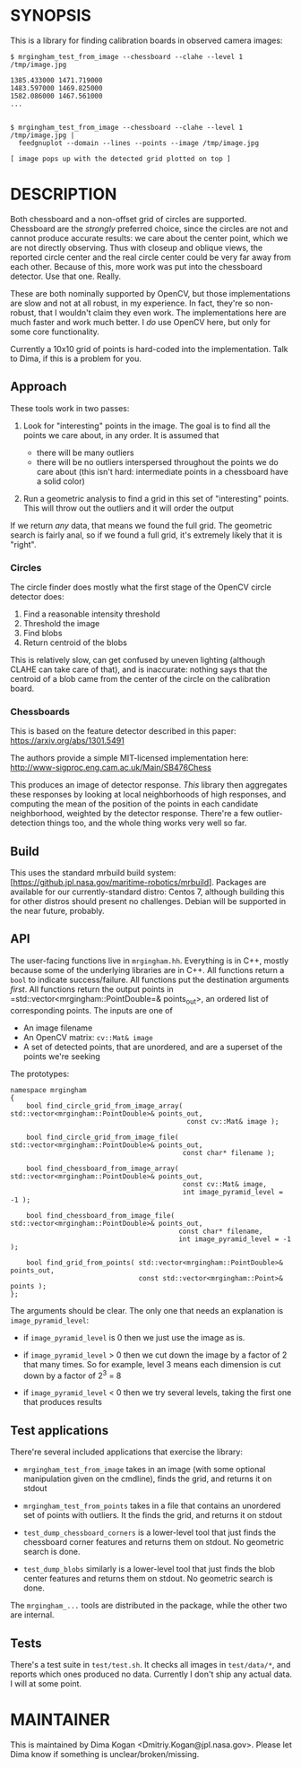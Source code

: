 * SYNOPSIS
This is a library for finding calibration boards in observed camera images:

#+BEGIN_EXAMPLE
$ mrgingham_test_from_image --chessboard --clahe --level 1 /tmp/image.jpg

1385.433000 1471.719000
1483.597000 1469.825000
1582.086000 1467.561000
...


$ mrgingham_test_from_image --chessboard --clahe --level 1 /tmp/image.jpg |
  feedgnuplot --domain --lines --points --image /tmp/image.jpg

[ image pops up with the detected grid plotted on top ]
#+END_EXAMPLE

* DESCRIPTION
Both chessboard and a non-offset grid of circles are supported. Chessboard are
the /strongly/ preferred choice, since the circles are not and cannot produce
accurate results: we care about the center point, which we are not directly
observing. Thus with closeup and oblique views, the reported circle center and
the real circle center could be very far away from each other. Because of this,
more work was put into the chessboard detector. Use that one. Really.

These are both nominally supported by OpenCV, but those implementations are slow
and not at all robust, in my experience. In fact, they're so non-robust, that I
wouldn't claim they even work. The implementations here are much faster and work
much better. I /do/ use OpenCV here, but only for some core functionality.

Currently a 10x10 grid of points is hard-coded into the implementation. Talk to
Dima, if this is a problem for you.

** Approach
These tools work in two passes:

1. Look for "interesting" points in the image. The goal is to find all the
   points we care about, in any order. It is assumed that

   - there will be many outliers
   - there will be no outliers interspersed throughout the points we do care
     about (this isn't hard: intermediate points in a chessboard have a solid
     color)

2. Run a geometric analysis to find a grid in this set of "interesting" points.
   This will throw out the outliers and it will order the output

If we return /any/ data, that means we found the full grid. The geometric search
is fairly anal, so if we found a full grid, it's extremely likely that it is
"right".

*** Circles
The circle finder does mostly what the first stage of the OpenCV circle detector
does:

1. Find a reasonable intensity threshold
2. Threshold the image
3. Find blobs
4. Return centroid of the blobs

This is relatively slow, can get confused by uneven lighting (although CLAHE can
take care of that), and is inaccurate: nothing says that the centroid of a blob
came from the center of the circle on the calibration board.

*** Chessboards
This is based on the feature detector described in this paper:
https://arxiv.org/abs/1301.5491

The authors provide a simple MIT-licensed implementation here:
http://www-sigproc.eng.cam.ac.uk/Main/SB476Chess

This produces an image of detector response. /This/ library then aggregates
these responses by looking at local neighborhoods of high responses, and
computing the mean of the position of the points in each candidate neighborhood,
weighted by the detector response. There're a few outlier-detection things too,
and the whole thing works very well so far.

** Build
This uses the standard mrbuild build system:
[https://github.jpl.nasa.gov/maritime-robotics/mrbuild]. Packages are available
for our currently-standard distro: Centos 7, although building this for other
distros should present no challenges. Debian will be supported in the near
future, probably.

** API
The user-facing functions live in =mrgingham.hh=. Everything is in C++, mostly
because some of the underlying libraries are in C++. All functions return a
=bool= to indicate success/failure. All functions put the destination arguments
/first/. All functions return the output points in
=std::vector<mrgingham::PointDouble=& points_out>, an ordered list of
corresponding points. The inputs are one of

- An image filename
- An OpenCV matrix: =cv::Mat& image=
- A set of detected points, that are unordered, and are a superset of the points
  we're seeking

The prototypes:

#+BEGIN_SRC C++
namespace mrgingham
{
    bool find_circle_grid_from_image_array( std::vector<mrgingham::PointDouble>& points_out,
                                            const cv::Mat& image );

    bool find_circle_grid_from_image_file( std::vector<mrgingham::PointDouble>& points_out,
                                           const char* filename );

    bool find_chessboard_from_image_array( std::vector<mrgingham::PointDouble>& points_out,
                                           const cv::Mat& image,
                                           int image_pyramid_level = -1 );

    bool find_chessboard_from_image_file( std::vector<mrgingham::PointDouble>& points_out,
                                          const char* filename,
                                          int image_pyramid_level = -1 );

    bool find_grid_from_points( std::vector<mrgingham::PointDouble>& points_out,
                                const std::vector<mrgingham::Point>& points );
};
#+END_SRC

The arguments should be clear. The only one that needs an explanation is
=image_pyramid_level=:

- if =image_pyramid_level= is 0 then we just use the image as is.

- if =image_pyramid_level= > 0 then we cut down the image by a factor of 2 that
  many times. So for example, level 3 means each dimension is cut down by a
  factor of 2^3 = 8

- if =image_pyramid_level= < 0 then we try several levels, taking the first one
  that produces results

** Test applications
There're several included applications that exercise the library:

- =mrgingham_test_from_image= takes in an image (with some optional manipulation
  given on the cmdline), finds the grid, and returns it on stdout

- =mrgingham_test_from_points= takes in a file that contains an unordered set of
  points with outliers. It the finds the grid, and returns it on stdout

- =test_dump_chessboard_corners= is a lower-level tool that just finds the
  chessboard corner features and returns them on stdout. No geometric search is
  done.

- =test_dump_blobs= similarly is a lower-level tool that just finds the blob
  center features and returns them on stdout. No geometric search is done.

The =mrgingham_...= tools are distributed in the package, while the other two
are internal.

** Tests
There's a test suite in =test/test.sh=. It checks all images in =test/data/*=,
and reports which ones produced no data. Currently I don't ship any actual data.
I will at some point.

* MAINTAINER
This is maintained by Dima Kogan <Dmitriy.Kogan@jpl.nasa.gov>. Please let Dima
know if something is unclear/broken/missing.
